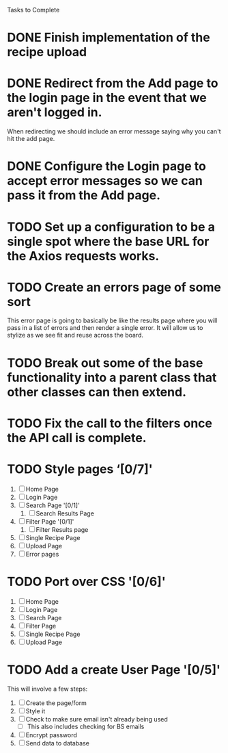 Tasks to Complete


* DONE Finish implementation of the recipe upload
  CLOSED: [2019-01-22 Tue 16:01]

* DONE Redirect from the Add page to the login page in the event that we aren't logged in.
  CLOSED: [2019-01-24 Thu 13:10]
  When redirecting we should include an error message saying why you can't hit the add page.

* DONE Configure the Login page to accept error messages so we can pass it from the Add page.
  CLOSED: [2019-01-24 Thu 13:10]

* TODO Set up a configuration to be a single spot where the base URL for the Axios requests works.

* TODO Create an errors page of some sort
  This error page is going to basically be like the results page where you will pass in a list of errors
  and then render a single error.  It will allow us to stylize as we see fit and reuse across the board.

* TODO Break out some of the base functionality into a parent class that other classes can then extend.

* TODO Fix the call to the filters once the API call is complete.

* TODO Style pages ‘[0/7]'
  1. [ ] Home Page
  2. [ ] Login Page
  3. [ ] Search Page '[0/1]'
     1. [ ] Search Results Page
  4. [ ] Filter Page '[0/1]'
     1. [ ] Filter Results page
  5. [ ] Single Recipe Page
  6. [ ] Upload Page
  7. [ ] Error pages

* TODO Port over CSS '[0/6]'
  1. [ ] Home Page
  2. [ ] Login Page
  3. [ ] Search Page
  4. [ ] Filter Page
  5. [ ] Single Recipe Page
  6. [ ] Upload Page

* TODO Add a create User Page '[0/5]'
  This will involve a few steps:
  1. [ ] Create the page/form
  2. [ ] Style it
  3. [ ] Check to make sure email isn't already being used
     - [ ] This also includes checking for BS emails
  4. [ ] Encrypt password
  5. [ ] Send data to database
